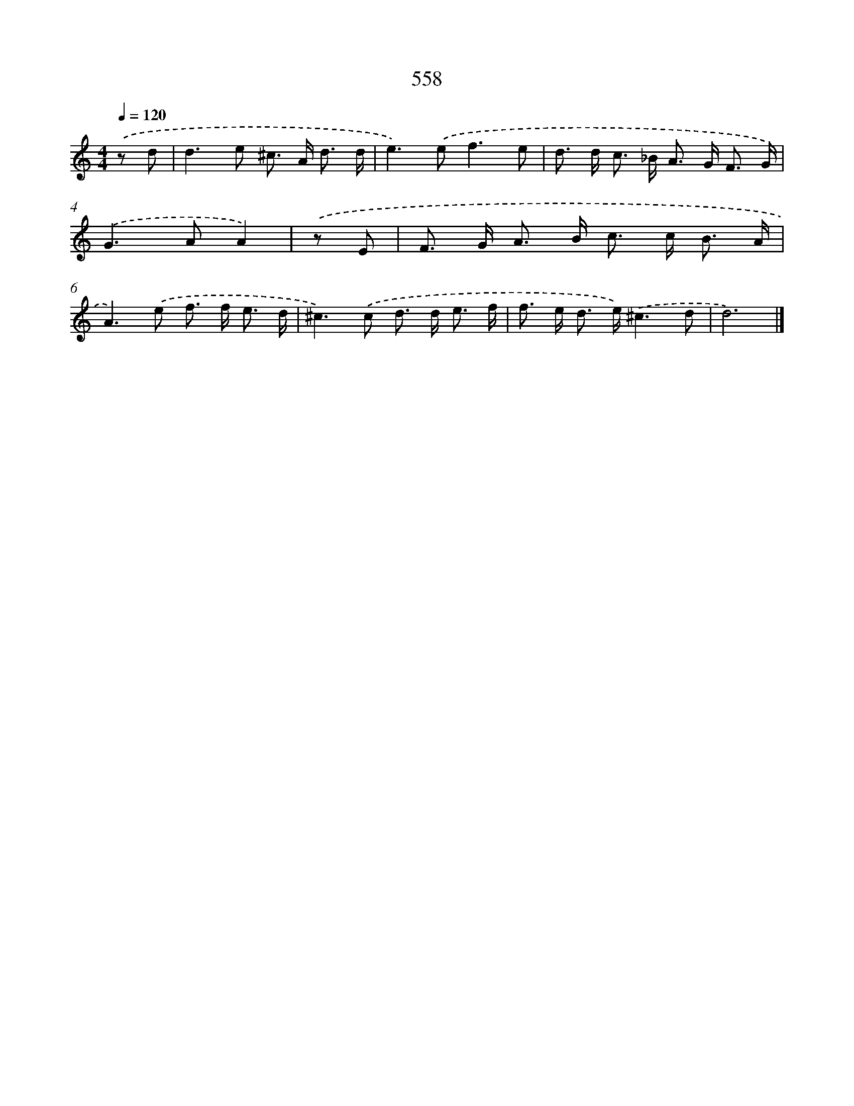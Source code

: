 X: 8315
T: 558
%%abc-version 2.0
%%abcx-abcm2ps-target-version 5.9.1 (29 Sep 2008)
%%abc-creator hum2abc beta
%%abcx-conversion-date 2018/11/01 14:36:45
%%humdrum-veritas 1047694645
%%humdrum-veritas-data 2791248902
%%continueall 1
%%barnumbers 0
L: 1/8
M: 4/4
Q: 1/4=120
K: C clef=treble
.('z d [I:setbarnb 1]|
d2>e2 ^c> A d3/ d/ |
e2>).('e2f3e |
d> d c> _B A> G F3/ G/) |
.('G2>A2A2) |
.('z E [I:setbarnb 5]|
F> G A> B c> c B3/ A/ |
A2>).('e2 f> f e3/ d/ |
^c2>).('c2 d> d e3/ f/ |
f> e d> e).('^c3d |
d6) |]
